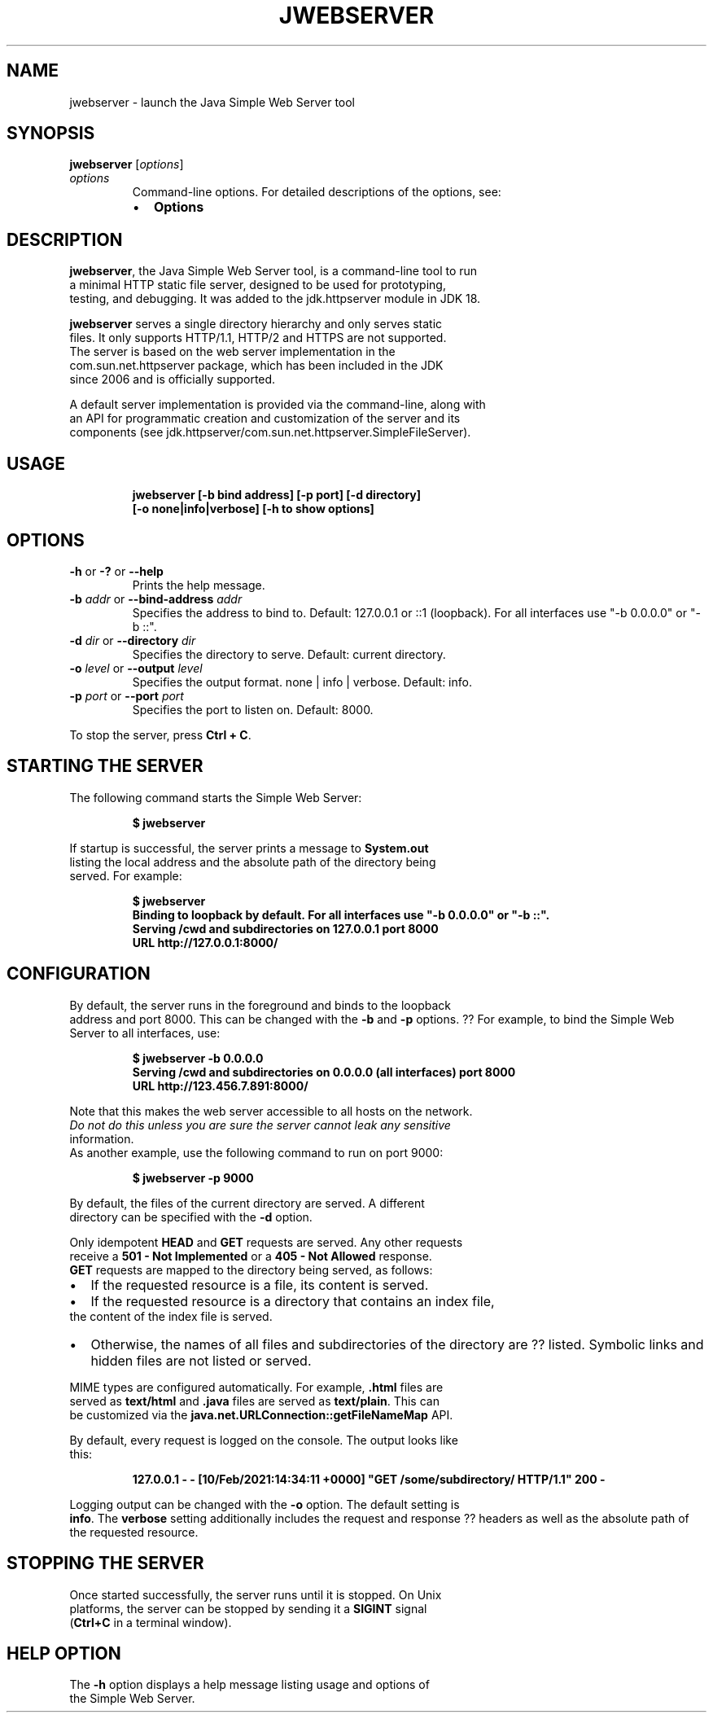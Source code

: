 .\" Automatically generated by Pandoc 2.3.1
.\"
.TH "JWEBSERVER" "1" "2021" "JDK 18\-internal" "JDK Commands"
.hy
.SH NAME
.PP
jwebserver \- launch the Java Simple Web Server tool
.SH SYNOPSIS
.PP
\f[CB]jwebserver\f[R] [\f[I]options\f[R]]
.TP
.B \f[I]options\f[R]
Command\-line options.
For detailed descriptions of the options, see:
.RS
.IP \[bu] 2
\f[B]Options\f[R]
.RE
.SH DESCRIPTION
.PP
\f[CB]jwebserver\f[R], the Java Simple Web Server tool, is a command\-line
tool to run
.PD 0
.P
.PD
a minimal HTTP static file server, designed to be used for prototyping,
.PD 0
.P
.PD
testing, and debugging.
It was added to the jdk.httpserver module in JDK 18.
.PP
\f[CB]jwebserver\f[R] serves a single directory hierarchy and only serves
static
.PD 0
.P
.PD
files.
It only supports HTTP/1.1, HTTP/2 and HTTPS are not supported.
.PD 0
.P
.PD
The server is based on the web server implementation in the
.PD 0
.P
.PD
com.sun.net.httpserver package, which has been included in the JDK
.PD 0
.P
.PD
since 2006 and is officially supported.
.PP
A default server implementation is provided via the command\-line, along
with
.PD 0
.P
.PD
an API for programmatic creation and customization of the server and its
.PD 0
.P
.PD
components (see jdk.httpserver/com.sun.net.httpserver.SimpleFileServer).
.SH USAGE
.IP
.nf
\f[CB]
jwebserver\ [\-b\ bind\ address]\ [\-p\ port]\ [\-d\ directory]
\ \ \ \ \ \ \ \ \ \ \ [\-o\ none|info|verbose]\ [\-h\ to\ show\ options]
\f[R]
.fi
.SH OPTIONS
.TP
.B \f[CB]\-h\f[R] or \f[CB]\-?\f[R] or \f[CB]\-\-help\f[R]
Prints the help message.
.RS
.RE
.TP
.B \f[CB]\-b\f[R] \f[I]addr\f[R] or \f[CB]\-\-bind\-address\f[R] \f[I]addr\f[R]
Specifies the address to bind to.
Default: 127.0.0.1 or ::1 (loopback).
For all interfaces use "\-b 0.0.0.0" or "\-b ::".
.RS
.RE
.TP
.B \f[CB]\-d\f[R] \f[I]dir\f[R] or \f[CB]\-\-directory\f[R] \f[I]dir\f[R]
Specifies the directory to serve.
Default: current directory.
.RS
.RE
.TP
.B \f[CB]\-o\f[R] \f[I]level\f[R] or \f[CB]\-\-output\f[R] \f[I]level\f[R]
Specifies the output format.
none | info | verbose.
Default: info.
.RS
.RE
.TP
.B \f[CB]\-p\f[R] \f[I]port\f[R] or \f[CB]\-\-port\f[R] \f[I]port\f[R]
Specifies the port to listen on.
Default: 8000.
.RS
.RE
.PP
To stop the server, press \f[CB]Ctrl\ +\ C\f[R].
.SH STARTING THE SERVER
.PP
The following command starts the Simple Web Server:
.IP
.nf
\f[CB]
$\ jwebserver
\f[R]
.fi
.PP
If startup is successful, the server prints a message to
\f[CB]System.out\f[R]
.PD 0
.P
.PD
listing the local address and the absolute path of the directory being
.PD 0
.P
.PD
served.
For example:
.IP
.nf
\f[CB]
$\ jwebserver
Binding\ to\ loopback\ by\ default.\ For\ all\ interfaces\ use\ "\-b\ 0.0.0.0"\ or\ "\-b\ ::".
Serving\ /cwd\ and\ subdirectories\ on\ 127.0.0.1\ port\ 8000
URL\ http://127.0.0.1:8000/
\f[R]
.fi
.SH CONFIGURATION
.PP
By default, the server runs in the foreground and binds to the loopback
.PD 0
.P
.PD
address and port 8000.
This can be changed with the \f[CB]\-b\f[R] and \f[CB]\-p\f[R] options.
??
For example, to bind the Simple Web Server to all interfaces, use:
.IP
.nf
\f[CB]
$\ jwebserver\ \-b\ 0.0.0.0
Serving\ /cwd\ and\ subdirectories\ on\ 0.0.0.0\ (all\ interfaces)\ port\ 8000
URL\ http://123.456.7.891:8000/
\f[R]
.fi
.PP
Note that this makes the web server accessible to all hosts on the
network.
.PD 0
.P
.PD
\f[I]Do not do this unless you are sure the server cannot leak any
sensitive
.PD 0
.P
.PD
information.\f[R]
.PD 0
.P
.PD
.PP
As another example, use the following command to run on port 9000:
.IP
.nf
\f[CB]
$\ jwebserver\ \-p\ 9000
\f[R]
.fi
.PP
By default, the files of the current directory are served.
A different
.PD 0
.P
.PD
directory can be specified with the \f[CB]\-d\f[R] option.
.PP
Only idempotent \f[CB]HEAD\f[R] and \f[CB]GET\f[R] requests are served.
Any other requests
.PD 0
.P
.PD
receive a \f[CB]501\ \-\ Not\ Implemented\f[R] or a
\f[CB]405\ \-\ Not\ Allowed\f[R] response.
.PD 0
.P
.PD
\f[CB]GET\f[R] requests are mapped to the directory being served, as
follows:
.IP \[bu] 2
If the requested resource is a file, its content is served.
.IP \[bu] 2
If the requested resource is a directory that contains an index file,
.PD 0
.P
.PD
the content of the index file is served.
.IP \[bu] 2
Otherwise, the names of all files and subdirectories of the directory
are ??
listed.
Symbolic links and hidden files are not listed or served.
.PP
MIME types are configured automatically.
For example, \f[CB]\&.html\f[R] files are
.PD 0
.P
.PD
served as \f[CB]text/html\f[R] and \f[CB]\&.java\f[R] files are served as
\f[CB]text/plain\f[R].
This can
.PD 0
.P
.PD
be customized via the \f[CB]java.net.URLConnection::getFileNameMap\f[R]
API.
.PP
By default, every request is logged on the console.
The output looks like
.PD 0
.P
.PD
this:
.IP
.nf
\f[CB]
127.0.0.1\ \-\ \-\ [10/Feb/2021:14:34:11\ +0000]\ "GET\ /some/subdirectory/\ HTTP/1.1"\ 200\ \-
\f[R]
.fi
.PP
Logging output can be changed with the \f[CB]\-o\f[R] option.
The default setting is
.PD 0
.P
.PD
\f[CB]info\f[R].
The \f[CB]verbose\f[R] setting additionally includes the request and
response ??
headers as well as the absolute path of the requested resource.
.SH STOPPING THE SERVER
.PP
Once started successfully, the server runs until it is stopped.
On Unix
.PD 0
.P
.PD
platforms, the server can be stopped by sending it a \f[CB]SIGINT\f[R]
signal
.PD 0
.P
.PD
(\f[CB]Ctrl+C\f[R] in a terminal window).
.SH HELP OPTION
.PP
The \f[CB]\-h\f[R] option displays a help message listing usage and
options of
.PD 0
.P
.PD
the Simple Web Server.
